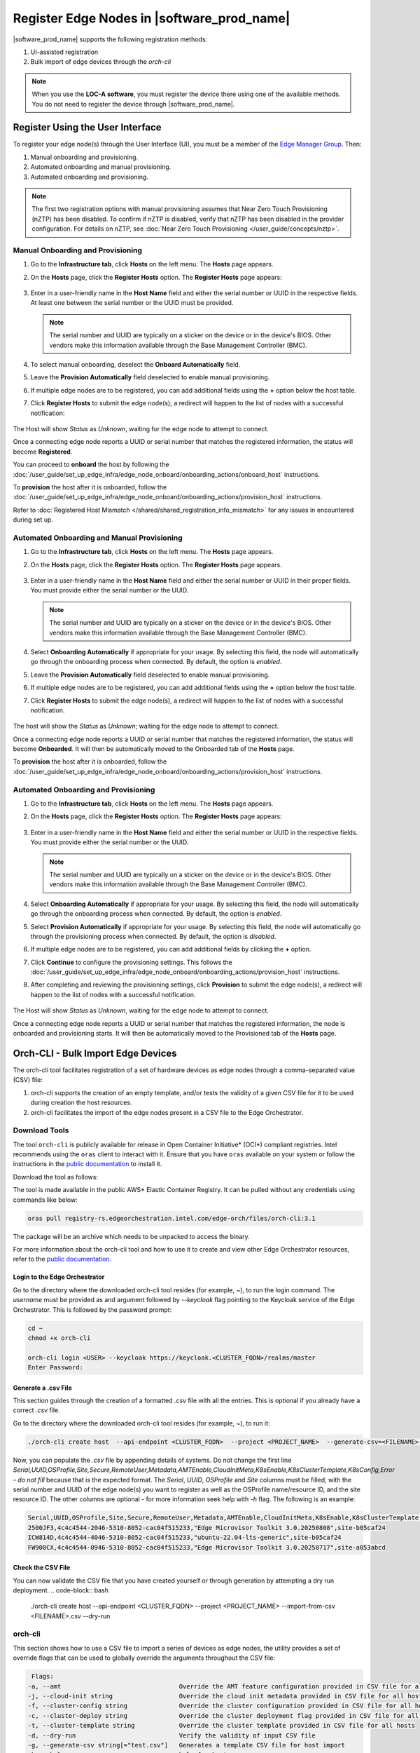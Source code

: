 Register Edge Nodes in |software_prod_name|
============================================

|software_prod_name| supports the following registration methods:

#. UI-assisted registration
#. Bulk import of edge devices through the `orch-cli`

.. note:: When you use the **LOC-A software**, you must register the device there using one of the available methods. You do not need to register the device through |software_prod_name|.

Register Using the User Interface
^^^^^^^^^^^^^^^^^^^^^^^^^^^^^^^^^

To register your edge node(s) through the User Interface (UI), you must be a member
of the `Edge Manager Group <./../../shared/shared_iam_groups.html#project-id-host-manager-group>`__. Then:


#. Manual onboarding and provisioning.
#. Automated onboarding and manual provisioning.
#. Automated onboarding and provisioning.

.. note:: The first two registration options with manual provisioning assumes that Near Zero Touch Provisioning (nZTP) has been disabled. To confirm if nZTP is disabled, verify that nZTP has been disabled in the provider configuration.
   For details on nZTP, see :doc:`Near Zero Touch Provisioning </user_guide/concepts/nztp>`.

Manual Onboarding and Provisioning
~~~~~~~~~~~~~~~~~~~~~~~~~~~~~~~~~~

1. Go to the **Infrastructure tab**, click **Hosts** on the left menu. The **Hosts** page appears.

#. On the **Hosts** page, click the **Register Hosts** option. The **Register Hosts** page appears:

   .. figure:: ../images/register_host.png
      :alt: Register Host

#. Enter in a user-friendly name in the **Host Name** field and either the serial number or UUID in the respective fields.
   At least one between the serial number or the UUID must be provided.

   .. note:: The serial number and UUID are typically on a sticker on the device or in the device's BIOS. Other vendors make this information available through the Base Management Controller (BMC).

#. To select manual onboarding, deselect the **Onboard Automatically** field.

#. Leave the **Provision Automatically** field deselected to enable manual provisioning.

#. If multiple edge nodes are to be registered, you can add additional fields using the **+** option below the host table.

#. Click **Register Hosts** to submit the edge node(s); a redirect will happen to the list of nodes with a successful notification:

   .. figure:: ../images/register_host_success.png
      :alt: Registration successful

The Host will show `Status` as `Unknown`, waiting for the edge node to attempt to connect.

Once a connecting edge node reports a UUID or serial number that matches the registered information, the status will become **Registered**.

You can proceed to **onboard** the host by following the
:doc:`/user_guide/set_up_edge_infra/edge_node_onboard/onboarding_actions/onboard_host` instructions.

To **provision** the host after it is onboarded, follow the
:doc:`/user_guide/set_up_edge_infra/edge_node_onboard/onboarding_actions/provision_host` instructions.

Refer to :doc:`Registered Host Mismatch </shared/shared_registration_info_mismatch>` for any issues in encountered during set up.

Automated Onboarding and Manual Provisioning
~~~~~~~~~~~~~~~~~~~~~~~~~~~~~~~~~~~~~~~~~~~~

1. Go to the **Infrastructure tab**, click **Hosts** on the left menu. The **Hosts** page appears.

#. On the **Hosts** page, click the **Register Hosts** option. The **Register Hosts** page appears.

   .. figure:: ../images/register_host_automatic.png
      :alt: Register Host

#. Enter in a user-friendly name in the **Host Name** field and either the serial number or UUID in their proper fields.
   You must provide either the serial number or the UUID.

   .. note:: The serial number and UUID are typically on a sticker on the device or in the device's BIOS. Other vendors make this information available through the Base Management Controller (BMC).

#. Select **Onboarding Automatically** if appropriate for your usage. By selecting this field, the node will automatically go through
   the onboarding process when connected. By default, the option is `enabled`.

#. Leave the **Provision Automatically** field deselected to enable manual provisioning.

#. If multiple edge nodes are to be registered, you can add additional fields using the **+** option below the host table.

#. Click **Register Hosts** to submit the edge node(s), a redirect will happen to the list of nodes with a successful notification.

   .. figure:: ../images/register_host_success.png
      :alt: Registration successful

The host will show the `Status` as `Unknown`; waiting for the edge node to attempt to connect.

Once a connecting edge node reports a UUID or serial number that matches the registered information, the status will become **Onboarded**.
It will then be automatically moved to the Onboarded tab of the **Hosts** page.

To **provision** the host after it is onboarded, follow the
:doc:`/user_guide/set_up_edge_infra/edge_node_onboard/onboarding_actions/provision_host` instructions.

Automated Onboarding and Provisioning
~~~~~~~~~~~~~~~~~~~~~~~~~~~~~~~~~~~~~

1. Go to the **Infrastructure tab**, click **Hosts** on the left menu. The **Hosts** page appears.

#. On the **Hosts** page, click the **Register Hosts** option. The **Register Hosts** page appears:

   .. figure:: ../images/register_host_automatic_provision.png
      :alt: Register Host

#. Enter in a user-friendly name in the **Host Name** field and either the serial number or UUID in the respective fields.
   You must provide either the serial number or the UUID.

   .. note:: The serial number and UUID are typically on a sticker on the device or in the device's BIOS. Other vendors make this information available through the Base Management Controller (BMC).

#. Select **Onboarding Automatically** if appropriate for your usage. By selecting this field, the node will automatically go through
   the onboarding process when connected. By default, the option is `enabled`.

#. Select **Provision Automatically** if appropriate for your usage. By selecting this field, the node will automatically go through
   the provisioning process when connected. By default, the option is `disabled`.

#. If multiple edge nodes are to be registered, you can add additional fields by clicking the **+** option.

#. Click **Continue** to configure the provisioning settings. This follows the
   :doc:`/user_guide/set_up_edge_infra/edge_node_onboard/onboarding_actions/provision_host` instructions.

#. After completing and reviewing the provisioning settings, click **Provision** to submit the edge node(s),
   a redirect will happen to the list of nodes with a successful notification.

   .. figure:: ../images/register_host_success_automatic_provision.png
      :alt: Registration successful

The Host will show `Status` as `Unknown`, waiting for the edge node to attempt to connect.

Once a connecting edge node reports a UUID or serial number that matches the registered information, the node is onboarded and provisioning starts.
It will then be automatically moved to the Provisioned tab of the **Hosts** page.

Orch-CLI - Bulk Import Edge Devices
^^^^^^^^^^^^^^^^^^^^^^^^^^^^^^^^^^^

The orch-cli tool facilitates registration of a set of hardware devices as edge nodes through a comma-separated value (CSV) file:

#. orch-cli supports the creation of an empty template, and/or tests the validity of a given CSV file for it to be used during creation the host resources.
#. orch-cli facilitates the import of the edge nodes present in a CSV file to the Edge Orchestrator.

Download Tools
~~~~~~~~~~~~~~

The tool ``orch-cli`` is publicly available for release in
Open Container Initiative\* (OCI\*) compliant registries. Intel recommends using the ``oras`` client to interact with it.
Ensure that you have ``oras`` available on your system or follow the instructions in the
`public documentation <https://oras.land/docs/installation>`_ to install it.

Download the tool  as follows:

The tool is made available in the public AWS* Elastic Container Registry. It can be pulled without any credentials using commands like below:

.. code-block:: bash

   oras pull registry-rs.edgeorchestration.intel.com/edge-orch/files/orch-cli:3.1

The package will be an archive which needs to be unpacked to access the binary.

For more information about the orch-cli tool and how to use it to create and view other Edge Orchestrator resources, refer to the `public documentation <TODO>`_.

Login to the Edge Orchestrator
------------------------------

Go to the directory where the downloaded orch-cli tool resides (for example, ~), to run the login command.
The *username* must be provided as and argument followed by *--keycloak* flag pointing to the Keycloak service of the Edge Orchestrator.
This is followed by the password prompt:

.. code-block:: bash

   cd ~
   chmod +x orch-cli

   orch-cli login <USER> --keycloak https://keycloak.<CLUSTER_FQDN>/realms/master
   Enter Password:            

Generate a .csv File
--------------------

This section guides through the creation of a formatted `.csv` file with all the entries. This is optional if you already have a correct `.csv` file.

Go to the directory where the downloaded orch-cli tool resides (for example, ~), to run it:

.. code-block:: bash

   ./orch-cli create host  --api-endpoint <CLUSTER_FQDN>  --project <PROJECT_NAME>  --generate-csv=<FILENAME>.csv

Now, you can populate the `.csv` file by appending details of systems.
Do not change the first line `Serial,UUID,OSProfile,Site,Secure,RemoteUser,Metadata,AMTEnable,CloudInitMeta,K8sEnable,K8sClusterTemplate,K8sConfig,Error - do not fill` because that is the expected format.
The `Serial`, `UUID`, `OSProfile` and `Site` columns must be filled, with the serial number and UUID of the edge node(s) you want to register as well as the OSProfile name/resource ID, and the site resource ID.
The other columns are optional - for more information seek help with `-h` flag.
The following is an example:

.. code-block:: bash

   Serial,UUID,OSProfile,Site,Secure,RemoteUser,Metadata,AMTEnable,CloudInitMeta,K8sEnable,K8sClusterTemplate,K8sConfig,Error - do not fill
   2500JF3,4c4c4544-2046-5310-8052-cac04f515233,"Edge Microvisor Toolkit 3.0.20250808",site-b05caf24
   ICW814D,4c4c4544-4046-5310-8052-cac04f515233,"ubuntu-22.04-lts-generic",site-b05caf24
   FW908CX,4c4c4544-0946-5310-8052-cac04f515233,"Edge Microvisor Toolkit 3.0.20250717",site-a053abcd

Check the CSV File
------------------

You can now validate the CSV file that you have created yourself or through generation by attempting a dry run deployment.
.. code-block:: bash

   ./orch-cli create host  --api-endpoint <CLUSTER_FQDN>  --project <PROJECT_NAME>  --import-from-csv <FILENAME>.csv --dry-run

orch-cli
~~~~~~~~

This section shows how to use a CSV file to import a series of devices as edge nodes,
the utility provides a set of override flags that can be used to globally override the arguments throughout the CSV file:

.. code-block:: bash

   Flags:
  -a, --amt                                Override the AMT feature configuration provided in CSV file for all hosts
  -j, --cloud-init string                  Override the cloud init metadata provided in CSV file for all hosts
  -f, --cluster-config string              Override the cluster configuration provided in CSV file for all hosts
  -c, --cluster-deploy string              Override the cluster deployment flag provided in CSV file for all hosts
  -t, --cluster-template string            Override the cluster template provided in CSV file for all hosts
  -d, --dry-run                            Verify the validity of input CSV file
  -g, --generate-csv string[="test.csv"]   Generates a template CSV file for host import
  -h, --help                               help for host
  -i, --import-from-csv string             CSV file containing information about to be provisioned hosts
  -m, --metadata string                    Override the metadata provided in CSV file for all hosts
  -o, --os-profile string                  Override the OSProfile provided in CSV file for all hosts
  -r, --remote-user string                 Override the metadata provided in CSV file for all hosts
  -x, --secure string                      Override the security feature configuration provided in CSV file for all hosts
  -s, --site string                        Override the site provided in CSV file for all hosts

CSV file fields:
The fields `OSProfile`, `Site`, `Secure`, `RemoteUser`, `CloudInitMeta`,  and `Metadata` are used for provisioning configuration of the Edge Node.
The fields accept both name and resource IDs, with an exception of site which only accepts resource IDs.
The `Secure` field is a boolean value that can be set to `true` or `false`. The `Metadata` field is a key-value pair separated by an `=` sign, and multiple key-value pairs are separated by an `&` sign.
The `AMTEnable` enables the AMT feature in supported edge nodes and is by default a boolean value of `false`.
The `K8sEnable` enables the auto creation of single node K3s cluster and is by default a boolean `false`. When enabled additional configuration must
be provided via `K8sClusterTemplate` which expects the template name and version in format `<name>:<version>`, and optional config `K8sConfig` in format
`role:<roles>;name:<name>;labels:<name=value>&<name2=value2>`


#. Do the following before running the `create host` command with the `orch-cli`:

   i. Complete the CSV file with the provisioning details for the edge nodes you want to register. `OSProfile` and `Site` are a mandatory fields without which provisioning configuration cannot be completed. Also, be aware that the `OSProfile` and `Secure` fields are related. If `Secure` is set to `true`, the `OSProfile` must support it. If left blank, `Secure` defaults to `false`.
      The values in other fields are validated before consumption though an empty string is allowed for all of them. If a column is not filled in but followed but value in other column it should be left blank followed by nex column ie. `value,,value2`.
      The following is an example:

      .. code-block:: bash

         Serial,UUID,OSProfile,Site,Secure,RemoteUser,Metadata,AMTEnable,CloudInitMeta,K8sEnable,K8sClusterTemplate,K8sConfig,Error - do not fill
         2500JF3,4c4c4544-2046-5310-8052-cac04f515233,os-7d650dd1,site-08c1e377,true,localaccount-9dfb57cb,key1=value1&key2=value2,,custom-config
         ICW814D,4c4c4544-4046-5310-8052-cac04f515233,ubuntu-22.04-lts-generic,site-08c1e377,true,myuser-key,key1=value1&key2=value2,
         FW908CX,4c4c4544-0946-5310-8052-cac04f515233,os-7d650dd1,site-08c1e377,true,myuser-key,key1=value1&key2=value2,,,true,baseline:v1.0.0,role:all;name:mycluster;labels:sample-label=samplevalue&sample-label2=samplevalue2

   #. Authenticate with Edge Orchestrator before importing hosts.

      #. **Interactive shell** - The default way to authenticate with Edge Orchestrator is to log in by providing username as first argument and using an interactive prompt
         The prompt will ask for password. Upon login the JWT access token will be cached on the system, it expires after one hour, after this time user needs to logout and log in again:

         .. code-block:: bash

            cd ~
            chmod +x orch-cli

            orch-cli login <USER> --keycloak https://keycloak.<CLUSTER_FQDN>/realms/master
            Enter Password:

      #. **Password argument** - Alternatively the password can be provided as a second command line argument - the recommended way is to use prompt based login above.
         When using this method, be cautious as the password may be exposed in the command line history. If using this method exporting the password as an environment variable is recommended.

         .. code-block:: bash

            cd ~
            chmod +x orch-cli

            orch-cli login <USER> <PASSWORD> --keycloak https://keycloak.<CLUSTER_FQDN>/realms/master

#. Run the bulk import tool. Go to the directory where you have downloaded the file (e.g. ~).
   The URL in the command is a mandatory argument that points the tool towards the Edge Orchestrator where the devices will be registered.
   Replace test.csv with your CSV filename, and CLUSTER_FQDN with the name of the domain used during installation, and the PROJECT_NAME with an actual project created in the Edge Orchestrator for a given user:

   .. code-block:: bash

      cd ~
      chmod +x orch-cli
      ./orch-cli create host  --api-endpoint <CLUSTER_FQDN>  --project <PROJECT_NAME>  --import-from-csv test.csv

#. The orch-cli validates the input file again, similar to the dry-run tool, and generates an error report if validation fails.
   If validation passes, the bulk import tool proceeds to the registration phase.
   For each host registration that succeeds, expect output similar to the following at the console:

   .. code-block:: bash

      ✔ Host Serial number : 2500JF3  UUID : 4c4c4544-2046-5310-8052-cac04f515233 registered. Name : host-a835ac40
      ✔ Host Serial number : ICW814D  UUID : 4c4c4544-4046-5310-8052-cac04f515233 registered. Name : host-17f57696
      ✔ Host Serial number : FW908CX  UUID : 4c4c4544-0946-5310-8052-cac04f515233 registered. Name : host-7bd98ae8
      CSV import successful

#. If there are errors during registration, a new CSV file with the name ``import_error_timestamp_filename`` is generated with each failed line having a corresponding error message.

Example of invocation and failure:

   .. code-block:: bash

      ./orch-cli create host  --api-endpoint <CLUSTER_FQDN>  --project <PROJECT_NAME>  --import-from-csv test.csv
      Importing hosts from file: test.csv to server: https://api.CLUSTER_FQDN
      Onboarding is enabled
      Checking CSV file: test.csv
      Generating error file: import_error_2025-08-15T18:28:44+05:30_test.csv
      error: Failed to import all hosts


      $ cat import_error_2025-08-15T18\:28\:44+05\:30_test.csv
      Serial,UUID,OSProfile,Site,Secure,RemoteUser,Metadata,AMTEnable,CloudInitMeta,K8sEnable,K8sClusterTemplate,K8sConfig,Error - do not fill
      FW908CX,4c4c4544-0946-5310-8052-cac04f515233,os-7d650dd1,site-abcd1234,true,myuser-key,key1=value1&key2=value2,Host already registered
